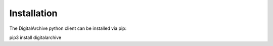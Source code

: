 Installation
************

The DigitalArchive python client can be installed via pip:

pip3 install digitalarchive